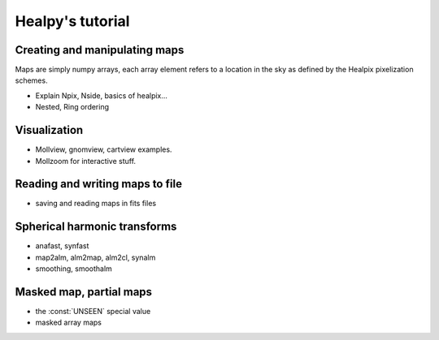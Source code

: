Healpy's tutorial
=================

Creating and manipulating maps
------------------------------

Maps are simply numpy arrays, each array element refers to a location in the sky as defined by the Healpix pixelization schemes.

* Explain Npix, Nside, basics of healpix...
* Nested, Ring ordering

Visualization
-------------

* Mollview, gnomview, cartview examples.
* Mollzoom for interactive stuff.

Reading and writing maps to file
--------------------------------

* saving and reading maps in fits files

Spherical harmonic transforms
-----------------------------

* anafast, synfast
* map2alm, alm2map, alm2cl, synalm
* smoothing, smoothalm

Masked map, partial maps
------------------------

* the :const:`UNSEEN` special value
* masked array maps


